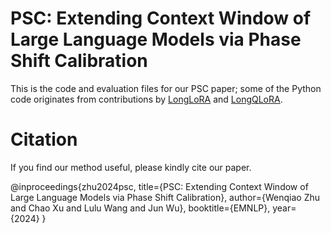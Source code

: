 * PSC: Extending Context Window of Large Language Models via Phase Shift Calibration

This is the code and evaluation files for our PSC paper; some of the Python code originates from contributions by [[https://github.com/dvlab-research/LongLoRA][LongLoRA]] and [[https://github.com/yangjianxin1/LongQLoRA][LongQLoRA]].

* Citation
**** If you find our method useful, please kindly cite our paper.
@inproceedings{zhu2024psc,
      title={PSC: Extending Context Window of Large Language Models via Phase Shift Calibration}, 
      author={Wenqiao Zhu and Chao Xu and Lulu Wang and Jun Wu},
      booktitle={EMNLP},
      year={2024}
}
